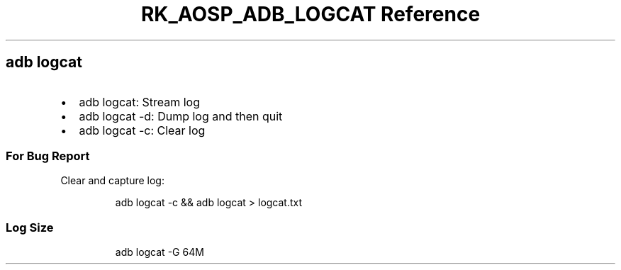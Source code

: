.\" Automatically generated by Pandoc 3.6.3
.\"
.TH "RK_AOSP_ADB_LOGCAT Reference" "" "" ""
.SH \f[CR]adb\f[R] \f[CR]logcat\f[R]
.IP \[bu] 2
\f[CR]adb logcat\f[R]: Stream log
.IP \[bu] 2
\f[CR]adb logcat \-d\f[R]: Dump log and then quit
.IP \[bu] 2
\f[CR]adb logcat \-c\f[R]: Clear log
.SS For Bug Report
Clear and capture log:
.IP
.EX
adb logcat \-c && adb logcat > logcat.txt
.EE
.SS Log Size
.IP
.EX
adb logcat \-G 64M
.EE
